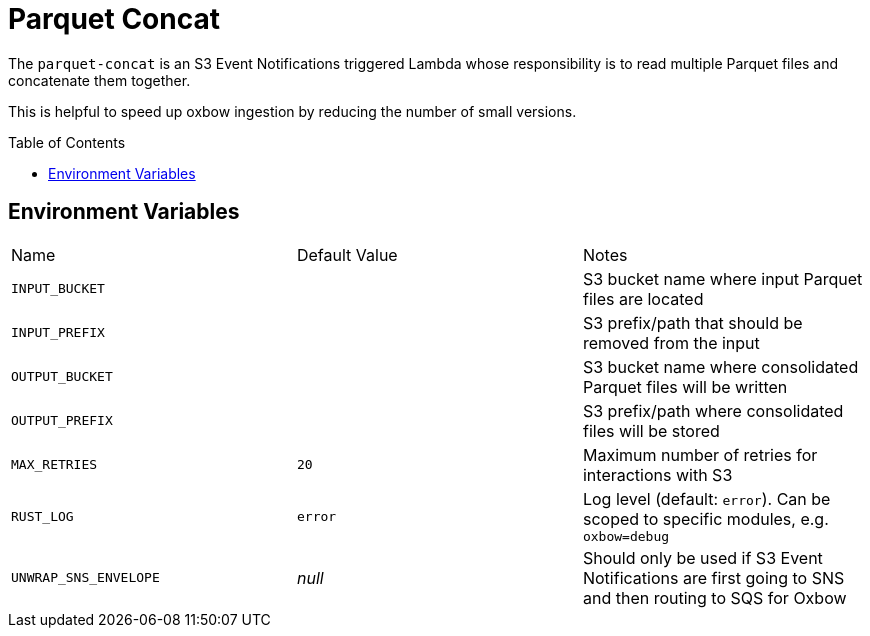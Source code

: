 ifdef::env-github[]
:tip-caption: :bulb:
:note-caption: :information_source:
:important-caption: :heavy_exclamation_mark:
:caution-caption: :fire:
:warning-caption: :warning:
endif::[]
:toc: macro

= Parquet Concat

The `parquet-concat` is an S3 Event Notifications triggered Lambda whose responsibility is to read multiple Parquet files and concatenate them together.

This is helpful to speed up oxbow ingestion by reducing the number of small versions.

toc::[]

== Environment Variables

|===

| Name | Default Value | Notes

| `INPUT_BUCKET`
|
| S3 bucket name where input Parquet files are located

| `INPUT_PREFIX`
|
| S3 prefix/path that should be removed from the input

| `OUTPUT_BUCKET`
|
| S3 bucket name where consolidated Parquet files will be written

| `OUTPUT_PREFIX`
|
| S3 prefix/path where consolidated files will be stored

| `MAX_RETRIES`
| `20`
| Maximum number of retries for interactions with S3

| `RUST_LOG`
| `error`
| Log level (default: `error`). Can be scoped to specific modules, e.g. `oxbow=debug`

| `UNWRAP_SNS_ENVELOPE`
| _null_
| Should only be used if S3 Event Notifications are first going to SNS and then routing to SQS for Oxbow

|===

